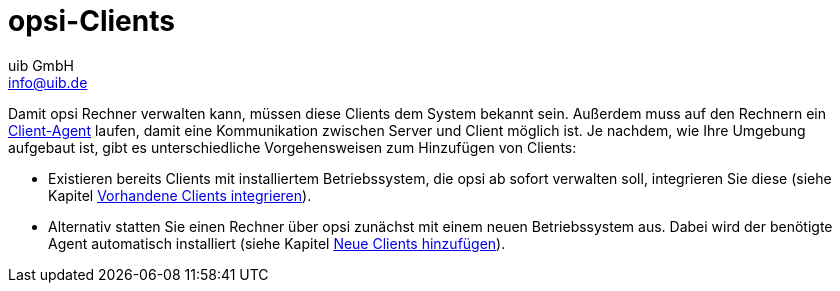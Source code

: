 ////
; Copyright (c) uib GmbH (www.uib.de)
; This documentation is owned by uib
; and published under the german creative commons by-sa license
; see:
; https://creativecommons.org/licenses/by-sa/3.0/de/
; https://creativecommons.org/licenses/by-sa/3.0/de/legalcode
; english:
; https://creativecommons.org/licenses/by-sa/3.0/
; https://creativecommons.org/licenses/by-sa/3.0/legalcode
;
; credits: https://www.opsi.org/credits/
////

:Author:    uib GmbH
:Email:     info@uib.de
:Date:      02.05.2023
:Revision:  4.2
:toclevels: 6
:doctype:   book
:icons: font
:xrefstyle: full

[[opsi-create-client-intro]]
= opsi-Clients

Damit opsi Rechner verwalten kann, müssen diese Clients dem System bekannt sein. Außerdem muss auf den Rechnern ein xref:clients:windows-client/windows-client-agent.adoc[Client-Agent] laufen, damit eine Kommunikation zwischen Server und Client möglich ist. Je nachdem, wie Ihre Umgebung aufgebaut ist, gibt es unterschiedliche Vorgehensweisen zum Hinzufügen von Clients:

* Existieren bereits Clients mit installiertem Betriebssystem, die opsi ab sofort verwalten soll, integrieren Sie diese (siehe Kapitel xref:clients:windows-client/adding-clients.adoc#firststeps-software-deployment-client-integration[Vorhandene Clients integrieren]).

* Alternativ statten Sie einen Rechner über opsi zunächst mit einem neuen Betriebssystem aus. Dabei wird der benötigte Agent automatisch installiert (siehe Kapitel xref:clients:windows-client/adding-clients.adoc#firststeps-osinstall-create-client[Neue Clients hinzufügen]).
